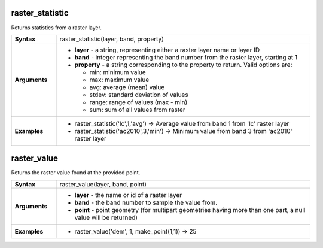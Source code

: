 .. DO NOT EDIT THESE FILE DIRECTLY, it's generated automatically by
   populate_expressions_list.py in the scripts folder
   Any changes should be done in the function help files
   in the QGIS/resources/function_help/json/ folder in the
   qgis/QGIS repository

.. raster_statistic_section

.. _expression_function_Rasters_raster_statistic:

raster_statistic
................

Returns statistics from a raster layer.

.. list-table::
   :widths: 15 85
   :stub-columns: 1

   * - Syntax
     - raster_statistic(layer, band, property)
   * - Arguments
     - * **layer** - a string, representing either a raster layer name or layer ID
       * **band** - integer representing the band number from the raster layer, starting at 1
       * **property** - a string corresponding to the property to return. Valid options are:

         

         * min: minimum value
         * max: maximum value
         * avg: average (mean) value
         * stdev: standard deviation of values
         * range: range of values (max - min)
         * sum: sum of all values from raster
         


   * - Examples
     - * raster_statistic('lc',1,'avg') → Average value from band 1 from 'lc' raster layer

       * raster_statistic('ac2010',3,'min') → Minimum value from band 3 from 'ac2010' raster layer


.. end_raster_statistic_section

.. raster_value_section

.. _expression_function_Rasters_raster_value:

raster_value
............

Returns the raster value found at the provided point.

.. list-table::
   :widths: 15 85
   :stub-columns: 1

   * - Syntax
     - raster_value(layer, band, point)
   * - Arguments
     - * **layer** - the name or id of a raster layer
       * **band** - the band number to sample the value from.
       * **point** - point geometry (for multipart geometries having more than one part, a null value will be returned)

   * - Examples
     - * raster_value('dem', 1, make_point(1,1)) → 25


.. end_raster_value_section

